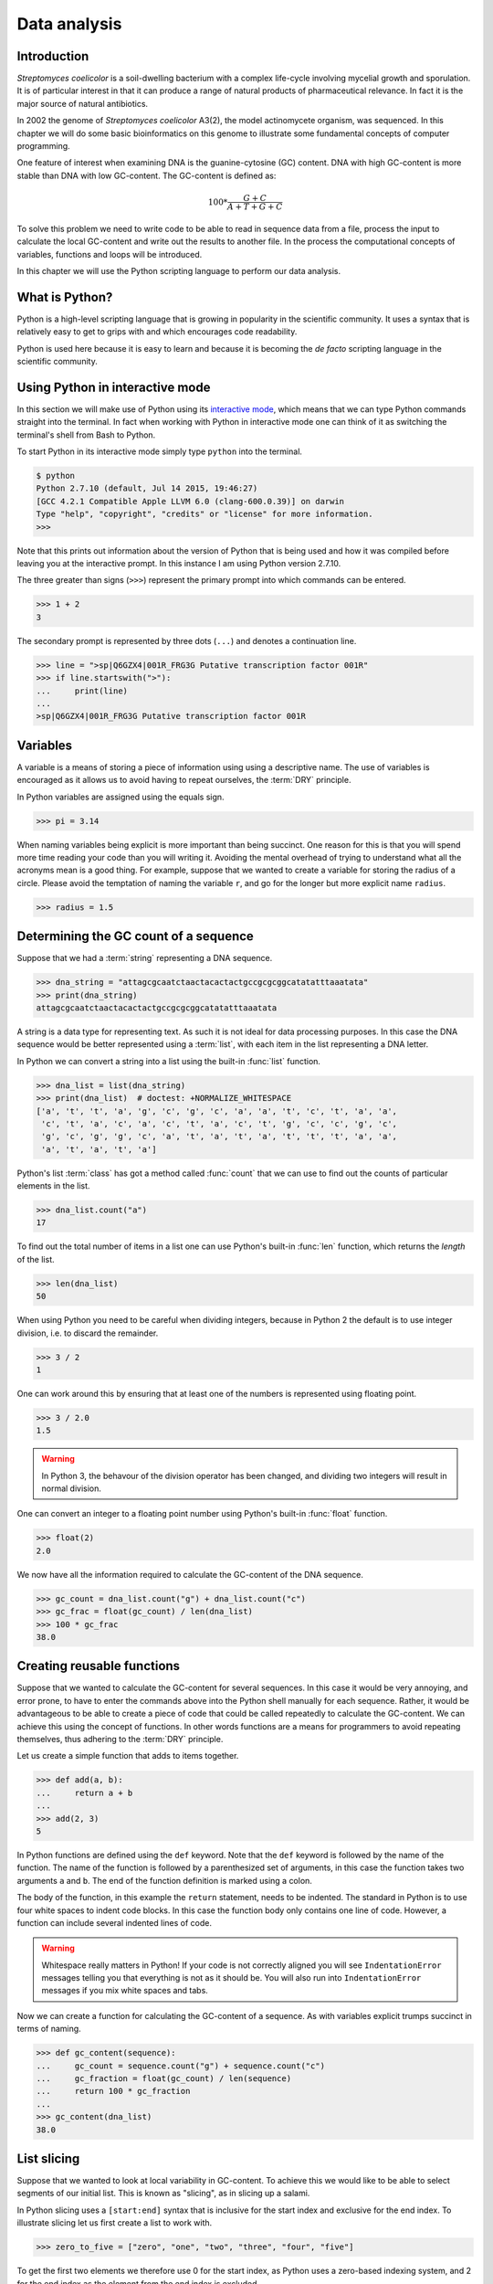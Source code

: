 Data analysis
=============

Introduction
------------

*Streptomyces coelicolor* is a soil-dwelling bacterium with a complex life-cycle
involving mycelial growth and sporulation. It is of particular interest in that
it can produce a range of natural products of pharmaceutical relevance. In fact
it is the major source of natural antibiotics.

In 2002 the genome of *Streptomyces coelicolor*  A3(2), the model actinomycete
organism, was sequenced. In this chapter we will do some basic bioinformatics
on this genome to illustrate some fundamental concepts of computer programming.

One feature of interest when examining DNA is the guanine-cytosine (GC) content.
DNA with high GC-content is more stable than DNA with low GC-content.
The GC-content is defined as:

.. math::

    100 *  \frac{G + C}{A + T + G + C} 

To solve this problem we need to write code to be able to read in sequence data
from a file, process the input to calculate the local GC-content and write out
the results to another file. In the process the computational concepts of
variables, functions and loops will be introduced. 

In this chapter we will use the Python scripting language to perform our data
analysis. 


What is Python?
---------------

Python is a high-level scripting language that is growing in popularity in the
scientific community. It uses a syntax that is relatively easy to get to grips
with and which encourages code readability.

Python is used here because it is easy to learn and because it is becoming the
*de facto* scripting language in the scientific community.


Using Python in interactive mode
--------------------------------

In this section we will make use of Python using its
`interactive mode <https://docs.python.org/2/tutorial/interpreter.html#interactive-mode>`_,
which means that we can type Python commands straight into the terminal. In fact
when working with Python in interactive mode one can think of it as switching
the terminal's shell from Bash to Python.

To start Python in its interactive mode simply type ``python`` into the terminal.

.. code-block:: none

    $ python
    Python 2.7.10 (default, Jul 14 2015, 19:46:27)
    [GCC 4.2.1 Compatible Apple LLVM 6.0 (clang-600.0.39)] on darwin
    Type "help", "copyright", "credits" or "license" for more information.
    >>>

Note that this prints out information about the version of Python that is being used
and how it was compiled before leaving you at the interactive prompt. In this instance
I am using Python version 2.7.10.

The three greater than signs (``>>>``) represent the primary prompt into which
commands can be entered.

.. code-block:: python

    >>> 1 + 2
    3

The secondary prompt is represented by three dots (``...``) and denotes a
continuation line.

.. code-block:: python

    >>> line = ">sp|Q6GZX4|001R_FRG3G Putative transcription factor 001R"
    >>> if line.startswith(">"):
    ...     print(line)
    ...
    >sp|Q6GZX4|001R_FRG3G Putative transcription factor 001R


Variables
---------

A variable is a means of storing a piece of information using using a
descriptive name. The use of variables is encouraged as it allows us to
avoid having to repeat ourselves, the :term:`DRY` principle.

In Python variables are assigned using the equals sign.

.. code-block:: python

    >>> pi = 3.14

When naming variables being explicit is more important than being succinct.
One reason for this is that you will spend more time reading your code than
you will writing it. Avoiding the mental overhead of trying to understand
what all the acronyms mean is a good thing. For example, suppose that we
wanted to create a variable for storing the radius of a circle. Please
avoid the temptation of naming the variable ``r``, and go for the longer
but more explicit name ``radius``.

.. code-block:: python

    >>> radius = 1.5


Determining the GC count of a sequence
--------------------------------------

Suppose that we had a :term:`string` representing a DNA sequence.

.. code-block:: python

    >>> dna_string = "attagcgcaatctaactacactactgccgcgcggcatatatttaaatata"
    >>> print(dna_string)
    attagcgcaatctaactacactactgccgcgcggcatatatttaaatata

A string is a data type for representing text. As such it is not ideal for data
processing purposes. In this case the DNA sequence would be better represented
using a :term:`list`, with each item in the list representing a DNA letter.

In Python we can convert a string into a list using the built-in :func:`list`
function.

.. code-block:: python

    >>> dna_list = list(dna_string)
    >>> print(dna_list)  # doctest: +NORMALIZE_WHITESPACE
    ['a', 't', 't', 'a', 'g', 'c', 'g', 'c', 'a', 'a', 't', 'c', 't', 'a', 'a',
     'c', 't', 'a', 'c', 'a', 'c', 't', 'a', 'c', 't', 'g', 'c', 'c', 'g', 'c',
     'g', 'c', 'g', 'g', 'c', 'a', 't', 'a', 't', 'a', 't', 't', 't', 'a', 'a',
     'a', 't', 'a', 't', 'a']

Python's list :term:`class` has got a method called :func:`count` that we can use
to find out the counts of particular elements in the list.

.. code-block:: python

    >>> dna_list.count("a")
    17

To find out the total number of items in a list one can use Python's built-in
:func:`len` function, which returns the *length* of the list.

.. code-block:: python

    >>> len(dna_list)
    50

When using Python you need to be careful when dividing integers, because in Python 2
the default is to use integer division, i.e. to discard the remainder.

.. code-block:: python

    >>> 3 / 2
    1

One can work around this by ensuring that at least one of the numbers is
represented using floating point.

.. code-block:: python

    >>> 3 / 2.0
    1.5

.. warning:: In Python 3, the behavour of the division operator has been
             changed, and dividing two integers will result in normal division.

One can convert an integer to a floating point number using Python's built-in
:func:`float` function.    

.. code-block:: python

    >>> float(2)
    2.0

We now have all the information required to calculate the GC-content of the DNA
sequence.

.. code-block:: python

    >>> gc_count = dna_list.count("g") + dna_list.count("c")
    >>> gc_frac = float(gc_count) / len(dna_list)
    >>> 100 * gc_frac
    38.0


Creating reusable functions
---------------------------

Suppose that we wanted to calculate the GC-content for several sequences. In
this case it would be very annoying, and error prone, to have to enter the
commands above into the Python shell manually for each sequence. Rather, it
would be advantageous to be able to create a piece of code that could be called
repeatedly to calculate the GC-content. We can achieve this using the concept of
functions. In other words functions are a means for programmers to avoid repeating
themselves, thus adhering to the :term:`DRY` principle.

Let us create a simple function that adds to items together.

.. code-block:: python

    >>> def add(a, b):
    ...     return a + b
    ...
    >>> add(2, 3)
    5

In Python functions are defined using the ``def`` keyword. Note that the
``def`` keyword is followed by the name of the function. The name of the
function is followed by a parenthesized set of arguments, in this case the
function takes two arguments ``a`` and ``b``. The end of the function
definition is marked using a colon.

The body of the function, in this example the ``return`` statement, needs to be
indented. The standard in Python is to use four white spaces to indent code
blocks. In this case the function body only contains one line of code. However,
a function can include several indented lines of code.

.. warning:: Whitespace really matters in Python! If your code is not correctly
             aligned you will see ``IndentationError`` messages telling you
             that everything is not as it should be. You will also run into
             ``IndentationError`` messages if you mix white spaces and tabs.

Now we can create a function for calculating the GC-content of a sequence.
As with variables explicit trumps succinct in terms of naming.

.. code-block:: python

    >>> def gc_content(sequence):
    ...     gc_count = sequence.count("g") + sequence.count("c")
    ...     gc_fraction = float(gc_count) / len(sequence)
    ...     return 100 * gc_fraction
    ...
    >>> gc_content(dna_list)
    38.0


List slicing
------------

Suppose that we wanted to look at local variability in GC-content. To achieve
this we would like to be able to select segments of our initial list. This is
known as "slicing", as in slicing up a salami.

In Python slicing uses a ``[start:end]`` syntax that is inclusive for the start
index and exclusive for the end index. To illustrate slicing let us first
create a list to work with.

.. code-block:: python

    >>> zero_to_five = ["zero", "one", "two", "three", "four", "five"]

To get the first two elements we therefore use 0 for the start index, as
Python uses a zero-based indexing system, and 2 for the end index as the
element from the end index is excluded.

.. code-block:: python

    >>> zero_to_five[0:2]
    ['zero', 'one']

Note that the start position for the slicing is 0 by default so we could just
as well have written.

.. code-block:: python

    >>> zero_to_five[:2]
    ['zero', 'one']

To get the last three elements.

.. code-block:: python

    >>> zero_to_five[3:]
    ['three', 'four', 'five']

It is worth noting that we can use negative indices, where -1 represents the
last element. So to get all elements except the first and the last one could
slice the list using the indices 1 and -1.

.. code-block:: python

    >>> zero_to_five[1:-1]
    ['one', 'two', 'three', 'four']

We can use list slicing to calculate the local GC-content measurements of
our DNA.


.. code-block:: python

    >>> gc_content(dna_list[:10])
    40.0
    >>> gc_content(dna_list[10:20])
    30.0
    >>> gc_content(dna_list[20:30])
    70.0
    >>> gc_content(dna_list[30:40])
    50.0
    >>> gc_content(dna_list[40:50])
    0.0


Loops
-----

It can get a bit repetitive, tedious, and error prone specifying all the ranges
manually. A better way to do this is to make use of a loop construct. A loop
allows a program to cycle through the same set of operations a number of times.

In lower level languages *while* loops are common because they operate in a way
that closely mimic how the hardware works. The code below illustrates a typical
setup of a while loop.

.. code-block:: python

    >>> cycle = 0
    >>> while cycle < 5:
    ...     print(cycle)
    ...     cycle = cycle + 1
    ...
    0
    1
    2
    3
    4

In the code above Python moves through the commands in the while loop executing
them in order, i.e. printing the value of the ``cycle`` variable and then
incrementing it. The logic then moves back to the :keyword:`while` statement and
the conditional (``cycle < 5``) is re-evaluated. If true the commands in the
while statment are executed in order again, and so forth until the conditional
is false. In this example the ``print(cycle)`` command was called five times,
i.e. until the ``cycle`` variable incremented to 5 and the ``cycle < 5``
conditional evaluated to false.

However, when working in Python it is much more common to make use of *for*
loops. For loops are used to iterate over elements in data structures such as
lists.

.. code-block:: python

    >>> for item in [0, 1, 2, 3, 4]:
    ...     print(item)
    ...
    0
    1
    2
    3
    4

In the above we had to manually write out all the numbers that we wanted. However,
because iterating over a range of integers is such a common task Python has a
built-in function for generating such lists.

.. code-block:: python

    >>> range(5)
    [0, 1, 2, 3, 4]

So a typical for loop might look like the below.

    >>> for item in range(5):
    ...     print(item)
    ...
    0
    1
    2
    3
    4

The :func:`range` function can also be told to start at a larger number. Say for
example that we wanted a list including the numbers 5, 6 and 7.

.. code-block:: python

    >>> range(5, 8)
    [5, 6, 7]

As with slicing the start value is included whereas the end value is excluded.

It is also possible to alter the step size. To do this we must specify the start
and end values explicitly before adding the step size.

.. code-block:: python

    >>> range(0, 50, 10)
    [0, 10, 20, 30, 40]

We are now in a position where we can create a naive loop for for calculating
the local GC-content of our DNA.

.. code-block:: python

    >>> for start in range(0, 50, 10):
    ...     end = start + 10
    ...     print(gc_content(dna_list[start:end]))
    ...
    40.0
    30.0
    70.0
    50.0
    0.0

Loops are really powerful. They provide a means to iterate over lots of items
and as such to automate repetitive tasks.


Creating a sliding window GC-content function
---------------------------------------------

So far we have been working with Python in interactive mode. This is a great
way to explore what can be achieved with Python.  It is also handy to simply
use Python's interactive mode as a command line calculator.  However, it can
get a little bit clunky when trying to write constructs that span several
lines, such as functions.

Now we will examine how one can write a Python script as a text file and how to
run that text file through the Python interpreter, i.e. how to run a Python
script from the command line.

Start off by creating a new directory to work in.

.. code-block:: none

    $ mkdir S.coelicolor-local-GC-content
    $ cd S.coelicolor-local-GC-content

Use your favourite text editor to enter the code below into a file
named ``gc_content.py``.

.. code-block:: python
    :linenos:

    sequence = list("attagcgcaatctaactacactactgccgcgcggcatatatttaaatata")
    print(sequence)

.. note:: If your text editor is not giving you syntax highlighting find out
          how it can be enabled. If your text editor does not support syntax
          highlighting find a better text editor!

Open up a terminal and go to the directory where you saved the ``gc_content.py``
script. Run the script using the command below.

.. code-block:: none

    $ python gc_content.py

You should see the output below printed to your terminal.

.. code-block:: none

    ['a', 't', 't', 'a', 'g', 'c', 'g', 'c', 'a', 'a', 't', 'c', 't', 'a', 'a',
    'c', 't', 'a', 'c', 'a', 'c', 't', 'a', 'c', 't', 'g', 'c', 'c', 'g', 'c',
    'g', 'c', 'g', 'g', 'c', 'a', 't', 'a', 't', 'a', 't', 't', 't', 'a', 'a',
    'a', 't', 'a', 't', 'a']

In the script we used Python's built-in :func:`list` function to convert the
DNA string into a list. We then printed out the ``sequence`` list.

Now let us add the :func:`gc_content` function to the script.

.. code-block:: python
    :linenos:
    :emphasize-lines: 1-5, 8

    def gc_content(sequence):
        "Return GC-content as a percentage from a list of DNA letters."
        gc_count = sequence.count("g") + sequence.count("c")
        gc_fraction = float(gc_count) / len(sequence)
        return 100 * gc_fraction

    sequence = list("attagcgcaatctaactacactactgccgcgcggcatatatttaaatata")
    print(gc_content(sequence))

In the above the :func:`gc_content` function is implemented as per our
exploration in our interactive session. The only difference is the
addition of a, so called, "docstring" (documentation string) to the body
of the function (line 2). The docstring is meant to document the purpose
and usage of the function. Documenting the code in this way makes it
easier for you, and others, to understand it.

Note that the script now prints out the GC-content rather than the sequence
(line 8). Let us run the updated script from the command line.

.. code-block:: none

    $ python gc_content.py
    38.0

Now let us implement a new function for performing a sliding window analysis.
Add the code below to the start of the ``gc_content.py`` file.

.. code-block:: python
    :linenos:

    def sliding_window_analysis(sequence, function, window_size=10):
        """Return an iterator that yields (start, end, property) tuples.

        Where start and end are the indices used to slice the input list
        and property is the return value of the function given the sliced
        list.
        """
        for start in range(0, len(sequence), window_size):
            end = start + window_size
            if end > len(sequence):
                break
            yield start, end, function(sequence[start:end])

There is quite a lot going on in the code above so let us walk through it
slowly. One of the first things to note is that the
:func:`sliding_window_analysis` function takes another ``function`` as its
second argument. Functions can be passed around just like variables and on line
12 the ``function`` is repeatedly called with slices of the input sequence.

The :func:`sliding_window_analysis` function also takes a ``window_size``
argument. This defines the step size of the :func:`range` function used to
generate the ``start`` indices for the slicing. Note that in this case we
provide the ``window_size`` argument with a default value of 10. This means
that the ``window_size`` argument does not need to be explicitly set when
calling the function (if one is happy with the default).

On line 9, inside the for loop, we generate the ``end`` index by adding the
``window_size`` to the ``start`` index. This is followed by a check that the
generated ``end`` index would not result in a list slice that spanned beyond
the end of the sequence.

At the end of the for loop we make use of the ``yield`` keyword to pass on the
``start`` and ``end`` indices as well as the value resulting from calling the
input ``function`` with the sequence slice.  This means that rather than
returning a value the :func:`sliding_window_analysis` function returns an
iterator. As the name suggests an "iterator" is an object that one can iterate
over, for example using a *for* loop. Let us add some code to the script to
illustrate how one would use the :func:`sliding_window_analysis` function in
practise.

.. code-block:: python
    :linenos:
    :lineno-start: 20
    :emphasize-lines: 2-3

    sequence = list("attagcgcaatctaactacactactgccgcgcggcatatatttaaatata")
    for start, end, gc in sliding_window_analysis(sequence, gc_content):
        print(start, end, gc)

Let us test the code again.

.. code-block:: none

    $ python gc_content.py
    (0, 10, 40.0)
    (10, 20, 30.0)
    (20, 30, 70.0)
    (30, 40, 50.0)
    (40, 50, 0.0)

The current implementation of the :func:`sliding_window_analysis` is very
dependent on the frame of reference as the window slides along. For example if
the ``window_size`` argument was set to 3 one would obtain the analysis of the
first codon reading frame, but one would have no information about the second
and third codon reading frames. To overcome this one can perform sliding window
analysis with overlapping windows. Let us illustrate this visually by extracting
codons from a DNA sequence.

.. code-block:: none

    # Original sequence.
    atcgctaaa

    # Non overlapping windows.
    atc
       gct
          aaa

    # Overalpping windows.
    atc
     tcg
      cgc
       gct
        cta
         taa
          aaa

To enable overlapping windows in our :func:`sliding_window_analysis` function
we need to add a ``step_size`` argument to it and make use of this in the call
to the :func:`range` function.

.. code-block:: python
    :linenos:
    :emphasize-lines: 1, 8

    def sliding_window_analysis(sequence, function, window_size=10, step_size=5):
        """Return an iterator that yields (start, end, property) tuples.

        Where start and end are the indices used to slice the input list
        and property is the return value of the function given the sliced
        list.
        """
        for start in range(0, len(sequence), step_size):
            end = start + window_size
            if end > len(sequence):
                break
            yield start, end, function(sequence[start:end])

Let us run the script again to see what the output of this overlapping sliding
window analysis is.

.. code-block:: none

    $ python gc_content.py
    (0, 10, 40.0)
    (5, 15, 40.0)
    (10, 20, 30.0)
    (15, 25, 40.0)
    (20, 30, 70.0)
    (25, 35, 100.0)
    (30, 40, 50.0)
    (35, 45, 0.0)
    (40, 50, 0.0)

Note that the :func:`gc_content` function is now applied to overlapping
segments of DNA. This allows us, for example, to note that the 25 to 35 region
has a GC-content of 100%, which is something that we did not manage to pick out
before.


Downloading the genome
----------------------

It is time to start working on some real data. Let us download the genome of
*Streptomyces coelicolor* from the `Sanger Centre ftp site
<ftp://ftp.sanger.ac.uk/pub/project/pathogens/S_coelicolor/whole_genome/>`_. The
URL shortened using `bitly <https://bitly.com/>`_ point to the ``Sco.dna`` file.

.. code-block:: none

    $ curl --location --output Sco.dna http://bit.ly/1Q8eKWT
    $ head Sco.dna
    SQ   Sequence 8667507 BP; 1203558 A; 3121252 C; 3129638 G; 1213059 T; 0 other;
         cccgcggagc gggtaccaca tcgctgcgcg atgtgcgagc gaacacccgg gctgcgcccg        60
         ggtgttgcgc tcccgctccg cgggagcgct ggcgggacgc tgcgcgtccc gctcaccaag       120
         cccgcttcgc gggcttggtg acgctccgtc cgctgcgctt ccggagttgc ggggcttcgc       180
         cccgctaacc ctgggcctcg cttcgctccg ccttgggcct gcggcgggtc cgctgcgctc       240
         ccccgcctca agggcccttc cggctgcgcc tccaggaccc aaccgcttgc gcgggcctgg       300
         ctggctacga ggatcggggg tcgctcgttc gtgtcgggtt ctagtgtagt ggctgcctca       360
         gatagatgca gcatgtatcg ttggcagaaa tatgggacac ccgccagtca ctcgggaatc       420
         tcccaagttt cgagaggatg gccagatgac cggtcaccac gaatctaccg gaccaggtac       480
         cgcgctgagc agcgattcga cgtgccgggt gacgcagtat cagacggcgg gtgtgaacgc       540


Reading and writing files
-------------------------

In order to be able to process the genome of *Streptomyces coelicolor* we need
to be able to read in the ``Sco.dna`` file. In Python reading and writing of files
is achieved using the built-in :func:`open` function, which returns a file handle.

.. sidebar:: What is a file handle?

    A file handle is a data structure that handles the book keeping of the
    position within the file as well as the mode in which the file was opened. 
    The mode of the file determines what one can do with it. For example one
    cannot write to a file that has been opened for reading. The position of
    the file handle determines where the next operation will take place. For
    example, if one is about to write something to a file existing content will
    be overwritten unless the position is pointing at the end of the file, in
    which case the new content will be appended to the old.


Before we start adding code to our script let us examine reading and writing of files
using in Python's interactive mode. Let us open up the ``Sco.dna`` file for reading.

.. code-block:: python

    >>> file_handle = open("Sco.dna", mode="r")

We can access the current position within the file using the :func:`tell` method of
the file handle.

.. code-block:: python

    >>> file_handle.tell()
    0

The integer zero indicates that we are at the beginning of the file.

To read in the entire content of the file as a single string of text one can use the
:func:`read` method of the file handle.

.. code-block:: python

    >>> text = file_handle.read()

After having read in the content of the file the position of the file handle
will point at the end of the file.

.. code-block:: python

    >>> file_handle.tell()
    11701261

When one has finished working with a file handle it is important to remember to
close the file.

.. code-block:: python

    >>> file_handle.close()

Let us examine the text that we read in.

.. code-block:: python

    >>> type(text)
    <type 'str'>
    >>> len(text)
    11701261
    >>> text[:60]
    'SQ   Sequence 8667507 BP; 1203558 A; 3121252 C; 3129638 G; 1'

However, rather than reading in files as continuous strings one often want to process
files line by line. One can read in a file as a list of lines using the :func:`readlines()`
method.

.. code-block:: python

    >>> file_handle = open("Sco.dna", "r")
    >>> lines = file_handle.readlines()
    >>> file_handle.close()

Let us examine the lines that we read in.

.. code-block:: python

    >>> type(lines)
    <type 'list'>
    >>> len(lines)
    144461
    >>> lines[0]
    'SQ   Sequence 8667507 BP; 1203558 A; 3121252 C; 3129638 G; 1213059 T; 0 other;\n'

A third way of accessing the content of a file handle is to simply treat it as
an iterator. This is possible as the Python file handles implement a method called
:func:`next` that returns the next line in the file. When it reaches the end of the
file the :func:`next` function raises a ``StopIteration`` exception, which tells the
iterator to stop iterating.

Let's see the workings of the :func:`next` method in action.

.. code-block:: python

    >>> file_handle = open("Sco.dna", "r")
    >>> file_handle.next()
    'SQ   Sequence 8667507 BP; 1203558 A; 3121252 C; 3129638 G; 1213059 T; 0 other;\n'
    >>> file_handle.next()
    '     cccgcggagc gggtaccaca tcgctgcgcg atgtgcgagc gaacacccgg gctgcgcccg        60\n'

We can go to the end of the file using the :func:`seek` method of the file handle.

.. code-block:: python

    >>> file_handle.seek(11701261)

Let's see what happens when we call the :func:`next` method now.

.. code-block:: python

    >>> file_handle.next()
    Traceback (most recent call last):
      File "<stdin>", line 1, in <module>
    StopIteration

As explained above this raises a ``StopIteration`` exception. Now that we are done
with our experiment we must remember to close the file handle.

.. code-block:: python

    >>> file_handle.close()

In practise one tends to use file handles directly within for loops.

.. code-block:: python

    >>> num_lines = 0
    >>> file_handle = open("Sco.dna", "r")
    >>> for line in file_handle:
    ...     num_lines = num_lines + 1
    ...
    >>> print(num_lines)
    144461

In the for loop above the file handle acts as an iterator, yielding
the lines within the opened file.

Again we must not forget to close the file handle.

.. code-block:: python

    >>> file_handle.close()

Having to constantly remember to close file handles when one is done with them
can become tedious. Furthermore, forgetting to close file handles can have dire
consequences. To make life easier one can make use of Python's built-in ``with``
keyword.

The ``with`` keywords works with context managers. A context
manager implements the so called "context manager protocol". In the case of a
file handle this means that the file is opened when one enters into the context
of the ``with`` statement and that the file is automatically closed when one
exits out of the context. All that is a fancy way of saying that we do not need
to worry about remembering to close files if we access file handles using the
syntax below.

.. code-block:: python

    >>> with open("Sco.dna", mode="r") as file_handle:
    ...     text = file_handle.read()
    ...

Let us shift the focus to the writing of files. There are two modes for writing
files ``w`` and ``a``. The former will overwrite any existing files with the
same name whereas the latter would append to them. Let us illustrate this with
an example.

.. code-block:: python

    >>> with open("tmp.txt", "w") as file_handle:
    ...     file_handle.write("Original message")
    ...
    >>> with open("tmp.txt", "r") as file_handle:
    ...     print(file_handle.read())
    ...
    Original message
    >>> with open("tmp.txt", "a") as file_handle:
    ...     file_handle.write(", with more info")
    ...
    >>> with open("tmp.txt", "r") as file_handle:
    ...     print(file_handle.read())
    ...
    Original message, with more info
    >>> with open("tmp.txt", "w") as file_handle:
    ...     file_handle.write("scrap that...")
    ...
    >>> with open("tmp.txt", "r") as file_handle:
    ...     print(file_handle.read())
    ...
    scrap that...

Armed with our new found knowledge of how to read and write files we will now
create a function for reading in the DNA sequence from the ``Sco.dna`` file.

Creating a function for reading in the *Streptomyces* sequence
--------------------------------------------------------------

Now let us create a function that returns a DNA sequence as a list. At this
point we have a choice of what the input parameter should be. We could give the
function the name of the file containing the genome or we could give the
function a file handle of the genome. Personally, I prefer to create functions
that accept file handles, because they are more generic. Sometimes the data to
be read comes from sources other than a file on disk. However, as long as these
behave as a file object one can still pass them to the function.

Let us have a look at the file containing the *Streptomyces coelicolor* genome.

.. code-block:: none

    $ head Sco.dna
    SQ   Sequence 8667507 BP; 1203558 A; 3121252 C; 3129638 G; 1213059 T; 0 other;
         cccgcggagc gggtaccaca tcgctgcgcg atgtgcgagc gaacacccgg gctgcgcccg        60
         ggtgttgcgc tcccgctccg cgggagcgct ggcgggacgc tgcgcgtccc gctcaccaag       120
         cccgcttcgc gggcttggtg acgctccgtc cgctgcgctt ccggagttgc ggggcttcgc       180
         cccgctaacc ctgggcctcg cttcgctccg ccttgggcct gcggcgggtc cgctgcgctc       240
         ccccgcctca agggcccttc cggctgcgcc tccaggaccc aaccgcttgc gcgggcctgg       300
         ctggctacga ggatcggggg tcgctcgttc gtgtcgggtt ctagtgtagt ggctgcctca       360
         gatagatgca gcatgtatcg ttggcagaaa tatgggacac ccgccagtca ctcgggaatc       420
         tcccaagttt cgagaggatg gccagatgac cggtcaccac gaatctaccg gaccaggtac       480
         cgcgctgagc agcgattcga cgtgccgggt gacgcagtat cagacggcgg gtgtgaacgc       540

From this we want a function that:

1. Discards the first line, as it does not contain any sequence
2. Iterates over all subsequent lines extracting the relevant sequence from them

Extracting the relevant sequence can be achieved by noting that each sequence
line consists of seven "words", where a word is defined as a set of characters
separated by one or more white spaces. The first six words correspond to sequence,
whereas the last word is an index listing the number of nucleotide bases.

Let us implement such a function. Add the lines below to the top of the
``gc_content.py`` file.

.. code-block:: python
    :linenos:

    def parse_dna(file_handle):
        """Return DNA sequence as a list."""
        first_line = file_handle.next()  # Discard the first line.
        sequence = []
        for line in file_handle:
            words = line.split()
            seq_string = "".join(words[:-1])
            seq_list = list(seq_string)
            sequence.extend(seq_list)
        return sequence

There are a couple of new string methods introduced in the above, let's explain
them now. On line six we use the :func:`split` method to split the string into
a list of words, by default the :func:`split` method splits text based on one
or more white space characters.

On line seven we use the :func:`join` method to join the words together, in
this instance there are no characters separating the words to be joined. It is
worth clarifying this with an example, if we wanted to join the words using a
comma character one would use the syntax ``",".join(words[:-1])``.

On line seven it is also worth noting that we exclude the last word (the
numerical index) by making use of list slicing ``words[:-1]``.

Finally, on line nine we make use of the list method :func:`extend`, this
extends the existing ``sequence`` list with all the elements from the
``seq_list`` list.

.. sidebar:: Adding elements to lists ``append()`` vs ``extend()``

    There are two main ways of adding elements to a list. The first is
    using the append method, which adds a single element.

    .. code-block:: python

        >>> colors = ["red", "green"]
        >>> colors.append("blue")

    The ``extend()`` method is different in that it extends the list
    with the content of another list.

    .. code-block:: python

        >>> colors.extend(["yellow", "purple"])
        >>> print(colors)
        ['red', 'green', 'blue', 'yellow', 'purple']

Now let us update the ``gc_content.py`` script to initalise the sequence by
parsing the ``Sco.dna`` file.

.. code-block:: python
    :linenos:
    :lineno-start: 31
    :emphasize-lines: 1-2

    with open("Sco.dna", "r") as file_handle:
        sequence = parse_dna(file_handle)

    for start, end, gc in sliding_window_analysis(sequence, gc_content):
        print(start, end, gc)

Finally, let us change the default ``window_size`` and ``step_size`` values. In
the below I have split the function definition over two lines so as not to make
the line exceed 78 characters. Exceeding 78 characters is considered poor "style"
because it makes it difficult to read the code.


.. code-block:: python
    :linenos:
    :lineno-start: 12
    :emphasize-lines: 1-2

    def sliding_window_analysis(sequence, function,
                                window_size=100000, step_size=50000):
        """Return an iterator that yields (start, end, property) tuples.

        Where start and end are the indices used to slice the input list
        and property is the return value of the function given the sliced
        list.
        """

Let us run the script again.

.. code-block:: none

     $ python gc_content.py

Note that this will produce a lot of output. To find out the number of lines
that are generated we can make use of piping and the ``wc -l`` command.

.. code-block:: none

    $ python gc_content.py | wc -l
        173

The result makes sense as there are 8667507 base pairs in the sequence and
we are stepping through it using a step size of 50000.

.. code-block:: python

    >>> 8667507 / 50000
    173


Writing out the sliding window analysis
---------------------------------------

Finally we will write out the analysis to a text file. Since this data is tabular
we will use the CSV file format. Furthermore, since we will want to plot the data using ggplot2 in :doc:`data-visualisation` we will use a "tidy" data structure, see :ref:`tidy-data` for details.

Edit the end of the ``gc_content.py`` script to make it look like the below.

.. code-block:: python
    :linenos:
    :lineno-start: 32
    :emphasize-lines: 4-10

    with open("Sco.dna", "r") as file_handle:
        sequence = parse_dna(file_handle)

    with open("local_gc_content.csv", "w") as file_handle:
        header = "start,middle,end,gc_content\n"
        file_handle.write(header)
        for start, end, gc in sliding_window_analysis(sequence, gc_content):
            middle = (start + end) / 2
            row = "{},{},{},{}\n".format(start, middle, end, gc)
            file_handle.write(row)

On line 35 we open a file handle to write to. On lines 36 and 37 we write a header
to the CSV file. Lines 38 to 41 then performs the sliding window analysis and
writes the results as rows, or lines if you prefer, to the CSV file.

The main new feature introduced in the code snippet above is on line 40 where
we use Python's built in string formatting functionality. The matching curly
braces in the string are replaced with the content of the :meth:`format` string
method. Let us illustrate this with an example in interactive mode.

.. code-block:: python

    >>> print("{},{},{},{}")
    {},{},{},{}
    >>> print("{},{},{},{}".format(1, 5, 10, 38.5))
    1,5,10,38.5

Okay, let us see what happens when we run the script.

.. code-block:: none

    $ python gc_content.py

This should have created a file named ``local_gc_content.csv`` in the working directory.

.. code-block:: none

    $ ls
    Sco.dna
    gc_content.py
    local_gc_content.csv

We can examine the top of this newly created file using the ``head`` command.

.. code-block:: none

    $ head local_gc_content.csv
    start,middle,end,gc_content
    0,50000,100000,69.124
    50000,100000,150000,70.419
    100000,150000,200000,72.495
    150000,200000,250000,71.707
    200000,250000,300000,71.098
    250000,300000,350000,72.102
    300000,350000,400000,72.712
    350000,400000,450000,73.15
    400000,450000,500000,73.27

Great, everything seems to be working. Let's start tracking our code using Git,
see :doc:`keeping-track-of-your-work`.

.. code-block:: none
    
    $ git init
    $ git status
    On branch master

    Initial commit

    Untracked files:
      (use "git add <file>..." to include in what will be committed)

            Sco.dna
            gc_content.py
            local_gc_content.csv

    nothing added to commit but untracked files present (use "git add" to track)

We have got three untracked files in our directory, the script, the input data and the output data. We don't want to track the input and the output data so let's create a ``.gitignore`` file and add those files to it.

.. code-block:: none

    Sco.dna
    local_gc_content.csv

Let's check the status of our Git repository again.

.. code-block:: none

    $ git status
    On branch master

    Initial commit

    Untracked files:
      (use "git add <file>..." to include in what will be committed)

            .gitignore
            gc_content.py

    nothing added to commit but untracked files present (use "git add" to track)

Let's start tracking the ``gc_content.py`` and the ``.gitignore`` files and take a snapshot of them in their current form.

.. code-block:: none

    $ git add gc_content.py .gitignore
    $ git commit -m "Initial file import"
    [master (root-commit) 6d8e0cf] Initial file import
     2 files changed, 43 insertions(+)
     create mode 100644 .gitignore
     create mode 100644 gc_content.py


Well done! We have covered a lot of ground in this chapter. I suggest digging out
some good music and chilling out for a bit.

Key concepts
------------

- Python is a powerful scripting language that is popular in the scientific community
- You can explore Python's syntax using it's interactive mode
- Variables and functions help us to avoid having to repeat ourselves, the :term:`DRY` principle
- When naming variables and functions explicit trumps succinct
- Loops are really powerful, they form the basis of automating repetitive tasks
- Files are accessed using file handles
- A file handle is a data structure that handles the book keeping of the
  position within the file and the mode in which it was opened
- The mode of the file handle determines how you will interact with the file
- Read mode only allows reading of a file
- Append mode will keep the existing content of a file and append to it
- Write mode will delete any previous content before writing to it
